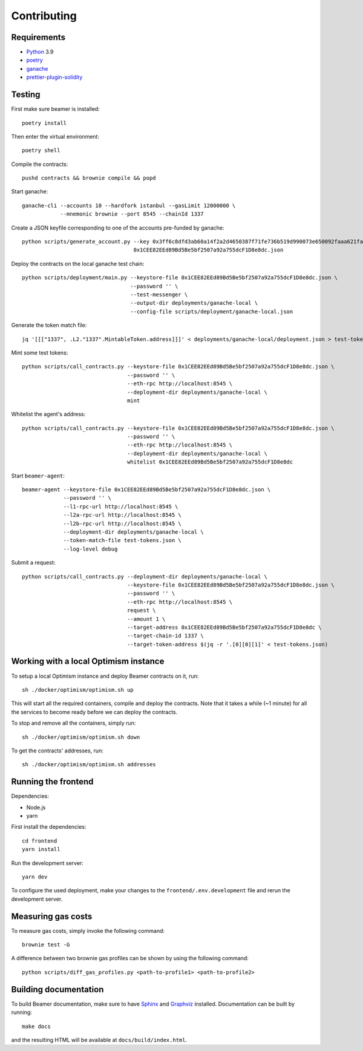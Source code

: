 Contributing
============

Requirements
------------

- `Python <https://www.python.org>`_ 3.9
- `poetry <https://python-poetry.org>`_
- `ganache <https://trufflesuite.com/ganache>`_
- `prettier-plugin-solidity <https://github.com/prettier-solidity/prettier-plugin-solidity>`_


Testing
-------

First make sure beamer is installed::

    poetry install

Then enter the virtual environment::

    poetry shell

Compile the contracts::

    pushd contracts && brownie compile && popd

Start ganache::

    ganache-cli --accounts 10 --hardfork istanbul --gasLimit 12000000 \
                --mnemonic brownie --port 8545 --chainId 1337

Create a JSON keyfile corresponding to one of the accounts pre-funded by ganache::

    python scripts/generate_account.py --key 0x3ff6c8dfd3ab60a14f2a2d4650387f71fe736b519d990073e650092faaa621fa \
                                       0x1CEE82EEd89Bd5Be5bf2507a92a755dcF1D8e8dc.json

Deploy the contracts on the local ganache test chain::

    python scripts/deployment/main.py --keystore-file 0x1CEE82EEd89Bd5Be5bf2507a92a755dcF1D8e8dc.json \
                                      --password '' \
                                      --test-messenger \
                                      --output-dir deployments/ganache-local \
                                      --config-file scripts/deployment/ganache-local.json

Generate the token match file::

    jq '[[["1337", .L2."1337".MintableToken.address]]]' < deployments/ganache-local/deployment.json > test-tokens.json

Mint some test tokens::

    python scripts/call_contracts.py --keystore-file 0x1CEE82EEd89Bd5Be5bf2507a92a755dcF1D8e8dc.json \
                                     --password '' \
                                     --eth-rpc http://localhost:8545 \
                                     --deployment-dir deployments/ganache-local \
                                     mint

Whitelist the agent's address::

    python scripts/call_contracts.py --keystore-file 0x1CEE82EEd89Bd5Be5bf2507a92a755dcF1D8e8dc.json \
                                     --password '' \
                                     --eth-rpc http://localhost:8545 \
                                     --deployment-dir deployments/ganache-local \
                                     whitelist 0x1CEE82EEd89Bd5Be5bf2507a92a755dcF1D8e8dc

Start ``beamer-agent``::

    beamer-agent --keystore-file 0x1CEE82EEd89Bd5Be5bf2507a92a755dcF1D8e8dc.json \
                 --password '' \
                 --l1-rpc-url http://localhost:8545 \
                 --l2a-rpc-url http://localhost:8545 \
                 --l2b-rpc-url http://localhost:8545 \
                 --deployment-dir deployments/ganache-local \
                 --token-match-file test-tokens.json \
                 --log-level debug

Submit a request::

    python scripts/call_contracts.py --deployment-dir deployments/ganache-local \
                                     --keystore-file 0x1CEE82EEd89Bd5Be5bf2507a92a755dcF1D8e8dc.json \
                                     --password '' \
                                     --eth-rpc http://localhost:8545 \
                                     request \
                                     --amount 1 \
                                     --target-address 0x1CEE82EEd89Bd5Be5bf2507a92a755dcF1D8e8dc \
                                     --target-chain-id 1337 \
                                     --target-token-address $(jq -r '.[0][0][1]' < test-tokens.json)


Working with a local Optimism instance
--------------------------------------

To setup a local Optimism instance and deploy Beamer contracts on it,
run::

    sh ./docker/optimism/optimism.sh up

This will start all the required containers, compile and deploy the contracts.
Note that it takes a while (~1 minute) for all the services to become ready
before we can deploy the contracts.

To stop and remove all the containers, simply run::

    sh ./docker/optimism/optimism.sh down

To get the contracts' addresses, run::

    sh ./docker/optimism/optimism.sh addresses


Running the frontend
--------------------

Dependencies:

* Node.js
* yarn

First install the dependencies::

    cd frontend
    yarn install

Run the development server::

    yarn dev

To configure the used deployment, make your changes to the
``frontend/.env.development`` file and rerun the development server.


Measuring gas costs
-------------------

To measure gas costs, simply invoke the following command::

   brownie test -G

A difference between two brownie gas profiles can be shown by using the
following command::

   python scripts/diff_gas_profiles.py <path-to-profile1> <path-to-profile2>


Building documentation
----------------------

To build Beamer documentation, make sure to have `Sphinx <https://www.sphinx-doc.org>`_
and `Graphviz <http://graphviz.org>`_ installed. Documentation can be built by running::

   make docs

and the resulting HTML will be available at ``docs/build/index.html``.
